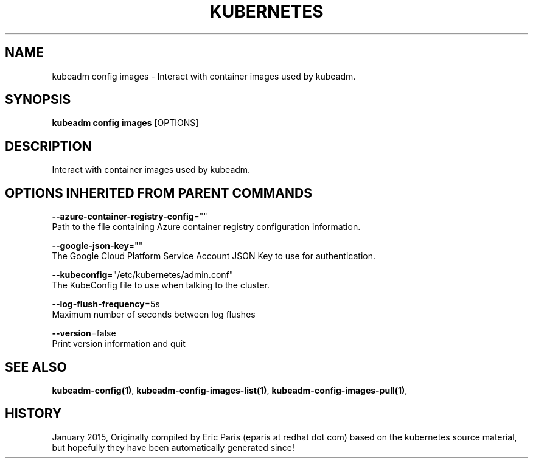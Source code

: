 .TH "KUBERNETES" "1" " kubernetes User Manuals" "Eric Paris" "Jan 2015"  ""


.SH NAME
.PP
kubeadm config images \- Interact with container images used by kubeadm.


.SH SYNOPSIS
.PP
\fBkubeadm config images\fP [OPTIONS]


.SH DESCRIPTION
.PP
Interact with container images used by kubeadm.


.SH OPTIONS INHERITED FROM PARENT COMMANDS
.PP
\fB\-\-azure\-container\-registry\-config\fP=""
    Path to the file containing Azure container registry configuration information.

.PP
\fB\-\-google\-json\-key\fP=""
    The Google Cloud Platform Service Account JSON Key to use for authentication.

.PP
\fB\-\-kubeconfig\fP="/etc/kubernetes/admin.conf"
    The KubeConfig file to use when talking to the cluster.

.PP
\fB\-\-log\-flush\-frequency\fP=5s
    Maximum number of seconds between log flushes

.PP
\fB\-\-version\fP=false
    Print version information and quit


.SH SEE ALSO
.PP
\fBkubeadm\-config(1)\fP, \fBkubeadm\-config\-images\-list(1)\fP, \fBkubeadm\-config\-images\-pull(1)\fP,


.SH HISTORY
.PP
January 2015, Originally compiled by Eric Paris (eparis at redhat dot com) based on the kubernetes source material, but hopefully they have been automatically generated since!
